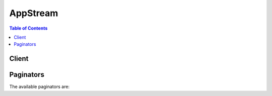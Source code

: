 

*********
AppStream
*********

.. contents:: Table of Contents
   :depth: 2


======
Client
======



.. py:class:: AppStream.Client

  A low-level client representing Amazon AppStream::

    
    client = session.create_client('appstream')

  
  These are the available methods:
  
  *   :py:meth:`~AppStream.Client.associate_fleet`

  
  *   :py:meth:`~AppStream.Client.can_paginate`

  
  *   :py:meth:`~AppStream.Client.create_directory_config`

  
  *   :py:meth:`~AppStream.Client.create_fleet`

  
  *   :py:meth:`~AppStream.Client.create_image_builder`

  
  *   :py:meth:`~AppStream.Client.create_image_builder_streaming_url`

  
  *   :py:meth:`~AppStream.Client.create_stack`

  
  *   :py:meth:`~AppStream.Client.create_streaming_url`

  
  *   :py:meth:`~AppStream.Client.delete_directory_config`

  
  *   :py:meth:`~AppStream.Client.delete_fleet`

  
  *   :py:meth:`~AppStream.Client.delete_image`

  
  *   :py:meth:`~AppStream.Client.delete_image_builder`

  
  *   :py:meth:`~AppStream.Client.delete_stack`

  
  *   :py:meth:`~AppStream.Client.describe_directory_configs`

  
  *   :py:meth:`~AppStream.Client.describe_fleets`

  
  *   :py:meth:`~AppStream.Client.describe_image_builders`

  
  *   :py:meth:`~AppStream.Client.describe_images`

  
  *   :py:meth:`~AppStream.Client.describe_sessions`

  
  *   :py:meth:`~AppStream.Client.describe_stacks`

  
  *   :py:meth:`~AppStream.Client.disassociate_fleet`

  
  *   :py:meth:`~AppStream.Client.expire_session`

  
  *   :py:meth:`~AppStream.Client.generate_presigned_url`

  
  *   :py:meth:`~AppStream.Client.get_paginator`

  
  *   :py:meth:`~AppStream.Client.get_waiter`

  
  *   :py:meth:`~AppStream.Client.list_associated_fleets`

  
  *   :py:meth:`~AppStream.Client.list_associated_stacks`

  
  *   :py:meth:`~AppStream.Client.start_fleet`

  
  *   :py:meth:`~AppStream.Client.start_image_builder`

  
  *   :py:meth:`~AppStream.Client.stop_fleet`

  
  *   :py:meth:`~AppStream.Client.stop_image_builder`

  
  *   :py:meth:`~AppStream.Client.update_directory_config`

  
  *   :py:meth:`~AppStream.Client.update_fleet`

  
  *   :py:meth:`~AppStream.Client.update_stack`

  

  .. py:method:: associate_fleet(**kwargs)

    

    Associates the specified fleet with the specified stack.

    

    See also: `AWS API Documentation <https://docs.aws.amazon.com/goto/WebAPI/appstream-2016-12-01/AssociateFleet>`_    


    **Request Syntax** 
    ::

      response = client.associate_fleet(
          FleetName='string',
          StackName='string'
      )
    :type FleetName: string
    :param FleetName: **[REQUIRED]** 

      The name of the fleet.

      

    
    :type StackName: string
    :param StackName: **[REQUIRED]** 

      The name of the stack.

      

    
    
    :rtype: dict
    :returns: 
      
      **Response Syntax** 

      
      ::

        {}
        
      **Response Structure** 

      

      - *(dict) --* 
    

  .. py:method:: can_paginate(operation_name)

        
    Check if an operation can be paginated.
    
    :type operation_name: string
    :param operation_name: The operation name.  This is the same name
        as the method name on the client.  For example, if the
        method name is ``create_foo``, and you'd normally invoke the
        operation as ``client.create_foo(**kwargs)``, if the
        ``create_foo`` operation can be paginated, you can use the
        call ``client.get_paginator("create_foo")``.
    
    :return: ``True`` if the operation can be paginated,
        ``False`` otherwise.


  .. py:method:: create_directory_config(**kwargs)

    

    Creates a directory configuration.

    

    See also: `AWS API Documentation <https://docs.aws.amazon.com/goto/WebAPI/appstream-2016-12-01/CreateDirectoryConfig>`_    


    **Request Syntax** 
    ::

      response = client.create_directory_config(
          DirectoryName='string',
          OrganizationalUnitDistinguishedNames=[
              'string',
          ],
          ServiceAccountCredentials={
              'AccountName': 'string',
              'AccountPassword': 'string'
          }
      )
    :type DirectoryName: string
    :param DirectoryName: **[REQUIRED]** 

      The fully qualified name of the directory (for example, corp.example.com).

      

    
    :type OrganizationalUnitDistinguishedNames: list
    :param OrganizationalUnitDistinguishedNames: **[REQUIRED]** 

      The distinguished names of the organizational units for computer accounts.

      

    
      - *(string) --* 

      
  
    :type ServiceAccountCredentials: dict
    :param ServiceAccountCredentials: **[REQUIRED]** 

      The credentials for the service account used by the streaming instance to connect to the directory.

      

    
      - **AccountName** *(string) --* **[REQUIRED]** 

        The user name of the account. This account must have the following privileges: create computer objects, join computers to the domain, and change/reset the password on descendant computer objects for the organizational units specified.

        

      
      - **AccountPassword** *(string) --* **[REQUIRED]** 

        The password for the account.

        

      
    
    
    :rtype: dict
    :returns: 
      
      **Response Syntax** 

      
      ::

        {
            'DirectoryConfig': {
                'DirectoryName': 'string',
                'OrganizationalUnitDistinguishedNames': [
                    'string',
                ],
                'ServiceAccountCredentials': {
                    'AccountName': 'string',
                    'AccountPassword': 'string'
                },
                'CreatedTime': datetime(2015, 1, 1)
            }
        }
      **Response Structure** 

      

      - *(dict) --* 
        

        - **DirectoryConfig** *(dict) --* 

          Information about the directory configuration.

          
          

          - **DirectoryName** *(string) --* 

            The fully qualified name of the directory (for example, corp.example.com).

            
          

          - **OrganizationalUnitDistinguishedNames** *(list) --* 

            The distinguished names of the organizational units for computer accounts.

            
            

            - *(string) --* 
        
          

          - **ServiceAccountCredentials** *(dict) --* 

            The credentials for the service account used by the streaming instance to connect to the directory.

            
            

            - **AccountName** *(string) --* 

              The user name of the account. This account must have the following privileges: create computer objects, join computers to the domain, and change/reset the password on descendant computer objects for the organizational units specified.

              
            

            - **AccountPassword** *(string) --* 

              The password for the account.

              
        
          

          - **CreatedTime** *(datetime) --* 

            The time the directory configuration was created.

            
      
    

  .. py:method:: create_fleet(**kwargs)

    

    Creates a fleet.

    

    See also: `AWS API Documentation <https://docs.aws.amazon.com/goto/WebAPI/appstream-2016-12-01/CreateFleet>`_    


    **Request Syntax** 
    ::

      response = client.create_fleet(
          Name='string',
          ImageName='string',
          InstanceType='string',
          FleetType='ALWAYS_ON'|'ON_DEMAND',
          ComputeCapacity={
              'DesiredInstances': 123
          },
          VpcConfig={
              'SubnetIds': [
                  'string',
              ],
              'SecurityGroupIds': [
                  'string',
              ]
          },
          MaxUserDurationInSeconds=123,
          DisconnectTimeoutInSeconds=123,
          Description='string',
          DisplayName='string',
          EnableDefaultInternetAccess=True|False,
          DomainJoinInfo={
              'DirectoryName': 'string',
              'OrganizationalUnitDistinguishedName': 'string'
          }
      )
    :type Name: string
    :param Name: **[REQUIRED]** 

      A unique name for the fleet.

      

    
    :type ImageName: string
    :param ImageName: **[REQUIRED]** 

      The name of the image used by the fleet.

      

    
    :type InstanceType: string
    :param InstanceType: **[REQUIRED]** 

      The instance type to use when launching fleet instances. The following instance types are available:

       

       
      * stream.standard.medium 
       
      * stream.standard.large 
       
      * stream.compute.large 
       
      * stream.compute.xlarge 
       
      * stream.compute.2xlarge 
       
      * stream.compute.4xlarge 
       
      * stream.compute.8xlarge 
       
      * stream.memory.large 
       
      * stream.memory.xlarge 
       
      * stream.memory.2xlarge 
       
      * stream.memory.4xlarge 
       
      * stream.memory.8xlarge 
       
      * stream.graphics-design.large 
       
      * stream.graphics-design.xlarge 
       
      * stream.graphics-design.2xlarge 
       
      * stream.graphics-design.4xlarge 
       
      * stream.graphics-desktop.2xlarge 
       
      * stream.graphics-pro.4xlarge 
       
      * stream.graphics-pro.8xlarge 
       
      * stream.graphics-pro.16xlarge 
       

      

    
    :type FleetType: string
    :param FleetType: 

    
    :type ComputeCapacity: dict
    :param ComputeCapacity: **[REQUIRED]** 

      The desired capacity for the fleet.

      

    
      - **DesiredInstances** *(integer) --* **[REQUIRED]** 

        The desired number of streaming instances.

        

      
    
    :type VpcConfig: dict
    :param VpcConfig: 

      The VPC configuration for the fleet.

      

    
      - **SubnetIds** *(list) --* 

        The subnets to which a network interface is established from the fleet instance.

        

      
        - *(string) --* 

        
    
      - **SecurityGroupIds** *(list) --* 

        The security groups for the fleet.

        

      
        - *(string) --* 

        
    
    
    :type MaxUserDurationInSeconds: integer
    :param MaxUserDurationInSeconds: 

      The maximum time that a streaming session can run, in seconds. Specify a value between 600 and 57600.

      

    
    :type DisconnectTimeoutInSeconds: integer
    :param DisconnectTimeoutInSeconds: 

      The time after disconnection when a session is considered to have ended, in seconds. If a user who was disconnected reconnects within this time interval, the user is connected to their previous session. Specify a value between 60 and 57600.

      

    
    :type Description: string
    :param Description: 

      The description displayed to end users.

      

    
    :type DisplayName: string
    :param DisplayName: 

      The fleet name displayed to end users.

      

    
    :type EnableDefaultInternetAccess: boolean
    :param EnableDefaultInternetAccess: 

      Enables or disables default internet access for the fleet.

      

    
    :type DomainJoinInfo: dict
    :param DomainJoinInfo: 

      The information needed for streaming instances to join a domain.

      

    
      - **DirectoryName** *(string) --* 

        The fully qualified name of the directory (for example, corp.example.com).

        

      
      - **OrganizationalUnitDistinguishedName** *(string) --* 

        The distinguished name of the organizational unit for computer accounts.

        

      
    
    
    :rtype: dict
    :returns: 
      
      **Response Syntax** 

      
      ::

        {
            'Fleet': {
                'Arn': 'string',
                'Name': 'string',
                'DisplayName': 'string',
                'Description': 'string',
                'ImageName': 'string',
                'InstanceType': 'string',
                'FleetType': 'ALWAYS_ON'|'ON_DEMAND',
                'ComputeCapacityStatus': {
                    'Desired': 123,
                    'Running': 123,
                    'InUse': 123,
                    'Available': 123
                },
                'MaxUserDurationInSeconds': 123,
                'DisconnectTimeoutInSeconds': 123,
                'State': 'STARTING'|'RUNNING'|'STOPPING'|'STOPPED',
                'VpcConfig': {
                    'SubnetIds': [
                        'string',
                    ],
                    'SecurityGroupIds': [
                        'string',
                    ]
                },
                'CreatedTime': datetime(2015, 1, 1),
                'FleetErrors': [
                    {
                        'ErrorCode': 'IAM_SERVICE_ROLE_MISSING_ENI_DESCRIBE_ACTION'|'IAM_SERVICE_ROLE_MISSING_ENI_CREATE_ACTION'|'IAM_SERVICE_ROLE_MISSING_ENI_DELETE_ACTION'|'NETWORK_INTERFACE_LIMIT_EXCEEDED'|'INTERNAL_SERVICE_ERROR'|'IAM_SERVICE_ROLE_IS_MISSING'|'SUBNET_HAS_INSUFFICIENT_IP_ADDRESSES'|'IAM_SERVICE_ROLE_MISSING_DESCRIBE_SUBNET_ACTION'|'SUBNET_NOT_FOUND'|'IMAGE_NOT_FOUND'|'INVALID_SUBNET_CONFIGURATION'|'SECURITY_GROUPS_NOT_FOUND'|'IGW_NOT_ATTACHED'|'IAM_SERVICE_ROLE_MISSING_DESCRIBE_SECURITY_GROUPS_ACTION'|'DOMAIN_JOIN_ERROR_FILE_NOT_FOUND'|'DOMAIN_JOIN_ERROR_ACCESS_DENIED'|'DOMAIN_JOIN_ERROR_LOGON_FAILURE'|'DOMAIN_JOIN_ERROR_INVALID_PARAMETER'|'DOMAIN_JOIN_ERROR_MORE_DATA'|'DOMAIN_JOIN_ERROR_NO_SUCH_DOMAIN'|'DOMAIN_JOIN_ERROR_NOT_SUPPORTED'|'DOMAIN_JOIN_NERR_INVALID_WORKGROUP_NAME'|'DOMAIN_JOIN_NERR_WORKSTATION_NOT_STARTED'|'DOMAIN_JOIN_ERROR_DS_MACHINE_ACCOUNT_QUOTA_EXCEEDED'|'DOMAIN_JOIN_NERR_PASSWORD_EXPIRED'|'DOMAIN_JOIN_INTERNAL_SERVICE_ERROR',
                        'ErrorMessage': 'string'
                    },
                ],
                'EnableDefaultInternetAccess': True|False,
                'DomainJoinInfo': {
                    'DirectoryName': 'string',
                    'OrganizationalUnitDistinguishedName': 'string'
                }
            }
        }
      **Response Structure** 

      

      - *(dict) --* 
        

        - **Fleet** *(dict) --* 

          Information about the fleet.

          
          

          - **Arn** *(string) --* 

            The ARN for the fleet.

            
          

          - **Name** *(string) --* 

            The name of the fleet.

            
          

          - **DisplayName** *(string) --* 

            The fleet name displayed to end users.

            
          

          - **Description** *(string) --* 

            The description displayed to end users.

            
          

          - **ImageName** *(string) --* 

            The image used by the fleet.

            
          

          - **InstanceType** *(string) --* 

            The instance type to use when launching fleet instances.

            
          

          - **FleetType** *(string) --* 
          

          - **ComputeCapacityStatus** *(dict) --* 

            The capacity status for the fleet.

            
            

            - **Desired** *(integer) --* 

              The desired number of streaming instances.

              
            

            - **Running** *(integer) --* 

              The total number of simultaneous streaming instances that are running.

              
            

            - **InUse** *(integer) --* 

              The number of instances in use for streaming.

              
            

            - **Available** *(integer) --* 

              The number of currently available instances that can be used to stream sessions.

              
        
          

          - **MaxUserDurationInSeconds** *(integer) --* 

            The maximum time that a streaming session can run, in seconds. Specify a value between 600 and 57600.

            
          

          - **DisconnectTimeoutInSeconds** *(integer) --* 

            The time after disconnection when a session is considered to have ended, in seconds. If a user who was disconnected reconnects within this time interval, the user is connected to their previous session. Specify a value between 60 and 57600.

            
          

          - **State** *(string) --* 

            The current state for the fleet.

            
          

          - **VpcConfig** *(dict) --* 

            The VPC configuration for the fleet.

            
            

            - **SubnetIds** *(list) --* 

              The subnets to which a network interface is established from the fleet instance.

              
              

              - *(string) --* 
          
            

            - **SecurityGroupIds** *(list) --* 

              The security groups for the fleet.

              
              

              - *(string) --* 
          
        
          

          - **CreatedTime** *(datetime) --* 

            The time the fleet was created.

            
          

          - **FleetErrors** *(list) --* 

            The fleet errors.

            
            

            - *(dict) --* 

              Describes a fleet error.

              
              

              - **ErrorCode** *(string) --* 

                The error code.

                
              

              - **ErrorMessage** *(string) --* 

                The error message.

                
          
        
          

          - **EnableDefaultInternetAccess** *(boolean) --* 

            Indicates whether default internet access is enabled for the fleet.

            
          

          - **DomainJoinInfo** *(dict) --* 

            The information needed for streaming instances to join a domain.

            
            

            - **DirectoryName** *(string) --* 

              The fully qualified name of the directory (for example, corp.example.com).

              
            

            - **OrganizationalUnitDistinguishedName** *(string) --* 

              The distinguished name of the organizational unit for computer accounts.

              
        
      
    

  .. py:method:: create_image_builder(**kwargs)

    

    See also: `AWS API Documentation <https://docs.aws.amazon.com/goto/WebAPI/appstream-2016-12-01/CreateImageBuilder>`_    


    **Request Syntax** 
    ::

      response = client.create_image_builder(
          Name='string',
          ImageName='string',
          InstanceType='string',
          Description='string',
          DisplayName='string',
          VpcConfig={
              'SubnetIds': [
                  'string',
              ],
              'SecurityGroupIds': [
                  'string',
              ]
          },
          EnableDefaultInternetAccess=True|False,
          DomainJoinInfo={
              'DirectoryName': 'string',
              'OrganizationalUnitDistinguishedName': 'string'
          }
      )
    :type Name: string
    :param Name: **[REQUIRED]** 

    
    :type ImageName: string
    :param ImageName: **[REQUIRED]** 

    
    :type InstanceType: string
    :param InstanceType: **[REQUIRED]** 

    
    :type Description: string
    :param Description: 

    
    :type DisplayName: string
    :param DisplayName: 

    
    :type VpcConfig: dict
    :param VpcConfig: 

      Describes VPC configuration information.

      

    
      - **SubnetIds** *(list) --* 

        The subnets to which a network interface is established from the fleet instance.

        

      
        - *(string) --* 

        
    
      - **SecurityGroupIds** *(list) --* 

        The security groups for the fleet.

        

      
        - *(string) --* 

        
    
    
    :type EnableDefaultInternetAccess: boolean
    :param EnableDefaultInternetAccess: 

    
    :type DomainJoinInfo: dict
    :param DomainJoinInfo: 

      Contains the information needed for streaming instances to join a domain.

      

    
      - **DirectoryName** *(string) --* 

        The fully qualified name of the directory (for example, corp.example.com).

        

      
      - **OrganizationalUnitDistinguishedName** *(string) --* 

        The distinguished name of the organizational unit for computer accounts.

        

      
    
    
    :rtype: dict
    :returns: 
      
      **Response Syntax** 

      
      ::

        {
            'ImageBuilder': {
                'Name': 'string',
                'Arn': 'string',
                'ImageArn': 'string',
                'Description': 'string',
                'DisplayName': 'string',
                'VpcConfig': {
                    'SubnetIds': [
                        'string',
                    ],
                    'SecurityGroupIds': [
                        'string',
                    ]
                },
                'InstanceType': 'string',
                'Platform': 'WINDOWS',
                'State': 'PENDING'|'RUNNING'|'STOPPING'|'STOPPED'|'REBOOTING'|'SNAPSHOTTING'|'DELETING'|'FAILED',
                'StateChangeReason': {
                    'Code': 'INTERNAL_ERROR'|'IMAGE_UNAVAILABLE',
                    'Message': 'string'
                },
                'CreatedTime': datetime(2015, 1, 1),
                'EnableDefaultInternetAccess': True|False,
                'DomainJoinInfo': {
                    'DirectoryName': 'string',
                    'OrganizationalUnitDistinguishedName': 'string'
                },
                'ImageBuilderErrors': [
                    {
                        'ErrorCode': 'IAM_SERVICE_ROLE_MISSING_ENI_DESCRIBE_ACTION'|'IAM_SERVICE_ROLE_MISSING_ENI_CREATE_ACTION'|'IAM_SERVICE_ROLE_MISSING_ENI_DELETE_ACTION'|'NETWORK_INTERFACE_LIMIT_EXCEEDED'|'INTERNAL_SERVICE_ERROR'|'IAM_SERVICE_ROLE_IS_MISSING'|'SUBNET_HAS_INSUFFICIENT_IP_ADDRESSES'|'IAM_SERVICE_ROLE_MISSING_DESCRIBE_SUBNET_ACTION'|'SUBNET_NOT_FOUND'|'IMAGE_NOT_FOUND'|'INVALID_SUBNET_CONFIGURATION'|'SECURITY_GROUPS_NOT_FOUND'|'IGW_NOT_ATTACHED'|'IAM_SERVICE_ROLE_MISSING_DESCRIBE_SECURITY_GROUPS_ACTION'|'DOMAIN_JOIN_ERROR_FILE_NOT_FOUND'|'DOMAIN_JOIN_ERROR_ACCESS_DENIED'|'DOMAIN_JOIN_ERROR_LOGON_FAILURE'|'DOMAIN_JOIN_ERROR_INVALID_PARAMETER'|'DOMAIN_JOIN_ERROR_MORE_DATA'|'DOMAIN_JOIN_ERROR_NO_SUCH_DOMAIN'|'DOMAIN_JOIN_ERROR_NOT_SUPPORTED'|'DOMAIN_JOIN_NERR_INVALID_WORKGROUP_NAME'|'DOMAIN_JOIN_NERR_WORKSTATION_NOT_STARTED'|'DOMAIN_JOIN_ERROR_DS_MACHINE_ACCOUNT_QUOTA_EXCEEDED'|'DOMAIN_JOIN_NERR_PASSWORD_EXPIRED'|'DOMAIN_JOIN_INTERNAL_SERVICE_ERROR',
                        'ErrorMessage': 'string',
                        'ErrorTimestamp': datetime(2015, 1, 1)
                    },
                ]
            }
        }
      **Response Structure** 

      

      - *(dict) --* 
        

        - **ImageBuilder** *(dict) --* 
          

          - **Name** *(string) --* 
          

          - **Arn** *(string) --* 
          

          - **ImageArn** *(string) --* 
          

          - **Description** *(string) --* 
          

          - **DisplayName** *(string) --* 
          

          - **VpcConfig** *(dict) --* 

            Describes VPC configuration information.

            
            

            - **SubnetIds** *(list) --* 

              The subnets to which a network interface is established from the fleet instance.

              
              

              - *(string) --* 
          
            

            - **SecurityGroupIds** *(list) --* 

              The security groups for the fleet.

              
              

              - *(string) --* 
          
        
          

          - **InstanceType** *(string) --* 
          

          - **Platform** *(string) --* 
          

          - **State** *(string) --* 
          

          - **StateChangeReason** *(dict) --* 
            

            - **Code** *(string) --* 
            

            - **Message** *(string) --* 
        
          

          - **CreatedTime** *(datetime) --* 
          

          - **EnableDefaultInternetAccess** *(boolean) --* 
          

          - **DomainJoinInfo** *(dict) --* 

            Contains the information needed for streaming instances to join a domain.

            
            

            - **DirectoryName** *(string) --* 

              The fully qualified name of the directory (for example, corp.example.com).

              
            

            - **OrganizationalUnitDistinguishedName** *(string) --* 

              The distinguished name of the organizational unit for computer accounts.

              
        
          

          - **ImageBuilderErrors** *(list) --* 
            

            - *(dict) --* 
              

              - **ErrorCode** *(string) --* 
              

              - **ErrorMessage** *(string) --* 
              

              - **ErrorTimestamp** *(datetime) --* 
          
        
      
    

  .. py:method:: create_image_builder_streaming_url(**kwargs)

    

    See also: `AWS API Documentation <https://docs.aws.amazon.com/goto/WebAPI/appstream-2016-12-01/CreateImageBuilderStreamingURL>`_    


    **Request Syntax** 
    ::

      response = client.create_image_builder_streaming_url(
          Name='string',
          Validity=123
      )
    :type Name: string
    :param Name: **[REQUIRED]** 

    
    :type Validity: integer
    :param Validity: 

    
    
    :rtype: dict
    :returns: 
      
      **Response Syntax** 

      
      ::

        {
            'StreamingURL': 'string',
            'Expires': datetime(2015, 1, 1)
        }
      **Response Structure** 

      

      - *(dict) --* 
        

        - **StreamingURL** *(string) --* 
        

        - **Expires** *(datetime) --* 
    

  .. py:method:: create_stack(**kwargs)

    

    Creates a stack.

    

    See also: `AWS API Documentation <https://docs.aws.amazon.com/goto/WebAPI/appstream-2016-12-01/CreateStack>`_    


    **Request Syntax** 
    ::

      response = client.create_stack(
          Name='string',
          Description='string',
          DisplayName='string',
          StorageConnectors=[
              {
                  'ConnectorType': 'HOMEFOLDERS',
                  'ResourceIdentifier': 'string'
              },
          ]
      )
    :type Name: string
    :param Name: **[REQUIRED]** 

      The name of the stack.

      

    
    :type Description: string
    :param Description: 

      The description displayed to end users.

      

    
    :type DisplayName: string
    :param DisplayName: 

      The stack name displayed to end users.

      

    
    :type StorageConnectors: list
    :param StorageConnectors: 

      The storage connectors to enable.

      

    
      - *(dict) --* 

        Describes a storage connector.

        

      
        - **ConnectorType** *(string) --* **[REQUIRED]** 

          The type of storage connector.

          

        
        - **ResourceIdentifier** *(string) --* 

          The ARN of the storage connector.

          

        
      
  
    
    :rtype: dict
    :returns: 
      
      **Response Syntax** 

      
      ::

        {
            'Stack': {
                'Arn': 'string',
                'Name': 'string',
                'Description': 'string',
                'DisplayName': 'string',
                'CreatedTime': datetime(2015, 1, 1),
                'StorageConnectors': [
                    {
                        'ConnectorType': 'HOMEFOLDERS',
                        'ResourceIdentifier': 'string'
                    },
                ],
                'StackErrors': [
                    {
                        'ErrorCode': 'STORAGE_CONNECTOR_ERROR'|'INTERNAL_SERVICE_ERROR',
                        'ErrorMessage': 'string'
                    },
                ]
            }
        }
      **Response Structure** 

      

      - *(dict) --* 
        

        - **Stack** *(dict) --* 

          Information about the stack.

          
          

          - **Arn** *(string) --* 

            The ARN of the stack.

            
          

          - **Name** *(string) --* 

            The name of the stack.

            
          

          - **Description** *(string) --* 

            The description displayed to end users.

            
          

          - **DisplayName** *(string) --* 

            The stack name displayed to end users.

            
          

          - **CreatedTime** *(datetime) --* 

            The time the stack was created.

            
          

          - **StorageConnectors** *(list) --* 

            The storage connectors to enable.

            
            

            - *(dict) --* 

              Describes a storage connector.

              
              

              - **ConnectorType** *(string) --* 

                The type of storage connector.

                
              

              - **ResourceIdentifier** *(string) --* 

                The ARN of the storage connector.

                
          
        
          

          - **StackErrors** *(list) --* 

            The errors for the stack.

            
            

            - *(dict) --* 

              Describes a stack error.

              
              

              - **ErrorCode** *(string) --* 

                The error code.

                
              

              - **ErrorMessage** *(string) --* 

                The error message.

                
          
        
      
    

  .. py:method:: create_streaming_url(**kwargs)

    

    Creates a URL to start a streaming session for the specified user.

     

    By default, the URL is valid only for one minute from the time that it is generated.

    

    See also: `AWS API Documentation <https://docs.aws.amazon.com/goto/WebAPI/appstream-2016-12-01/CreateStreamingURL>`_    


    **Request Syntax** 
    ::

      response = client.create_streaming_url(
          StackName='string',
          FleetName='string',
          UserId='string',
          ApplicationId='string',
          Validity=123,
          SessionContext='string'
      )
    :type StackName: string
    :param StackName: **[REQUIRED]** 

      The name of the stack.

      

    
    :type FleetName: string
    :param FleetName: **[REQUIRED]** 

      The name of the fleet.

      

    
    :type UserId: string
    :param UserId: **[REQUIRED]** 

      The ID of the user.

      

    
    :type ApplicationId: string
    :param ApplicationId: 

      The ID of the application that must be launched after the session starts.

      

    
    :type Validity: integer
    :param Validity: 

      The time that the streaming URL will be valid, in seconds. Specify a value between 1 and 604800 seconds.

      

    
    :type SessionContext: string
    :param SessionContext: 

      The session context of the streaming URL.

      

    
    
    :rtype: dict
    :returns: 
      
      **Response Syntax** 

      
      ::

        {
            'StreamingURL': 'string',
            'Expires': datetime(2015, 1, 1)
        }
      **Response Structure** 

      

      - *(dict) --* 
        

        - **StreamingURL** *(string) --* 

          The URL to start the AppStream 2.0 streaming session.

          
        

        - **Expires** *(datetime) --* 

          The elapsed time, in seconds after the Unix epoch, when this URL expires.

          
    

  .. py:method:: delete_directory_config(**kwargs)

    

    Deletes the specified directory configuration.

    

    See also: `AWS API Documentation <https://docs.aws.amazon.com/goto/WebAPI/appstream-2016-12-01/DeleteDirectoryConfig>`_    


    **Request Syntax** 
    ::

      response = client.delete_directory_config(
          DirectoryName='string'
      )
    :type DirectoryName: string
    :param DirectoryName: **[REQUIRED]** 

      The name of the directory configuration.

      

    
    
    :rtype: dict
    :returns: 
      
      **Response Syntax** 

      
      ::

        {}
        
      **Response Structure** 

      

      - *(dict) --* 
    

  .. py:method:: delete_fleet(**kwargs)

    

    Deletes the specified fleet.

    

    See also: `AWS API Documentation <https://docs.aws.amazon.com/goto/WebAPI/appstream-2016-12-01/DeleteFleet>`_    


    **Request Syntax** 
    ::

      response = client.delete_fleet(
          Name='string'
      )
    :type Name: string
    :param Name: **[REQUIRED]** 

      The name of the fleet.

      

    
    
    :rtype: dict
    :returns: 
      
      **Response Syntax** 

      
      ::

        {}
        
      **Response Structure** 

      

      - *(dict) --* 
    

  .. py:method:: delete_image(**kwargs)

    

    See also: `AWS API Documentation <https://docs.aws.amazon.com/goto/WebAPI/appstream-2016-12-01/DeleteImage>`_    


    **Request Syntax** 
    ::

      response = client.delete_image(
          Name='string'
      )
    :type Name: string
    :param Name: **[REQUIRED]** 

    
    
    :rtype: dict
    :returns: 
      
      **Response Syntax** 

      
      ::

        {
            'Image': {
                'Name': 'string',
                'Arn': 'string',
                'BaseImageArn': 'string',
                'DisplayName': 'string',
                'State': 'PENDING'|'AVAILABLE'|'FAILED'|'DELETING',
                'Visibility': 'PUBLIC'|'PRIVATE',
                'ImageBuilderSupported': True|False,
                'Platform': 'WINDOWS',
                'Description': 'string',
                'StateChangeReason': {
                    'Code': 'INTERNAL_ERROR'|'IMAGE_BUILDER_NOT_AVAILABLE',
                    'Message': 'string'
                },
                'Applications': [
                    {
                        'Name': 'string',
                        'DisplayName': 'string',
                        'IconURL': 'string',
                        'LaunchPath': 'string',
                        'LaunchParameters': 'string',
                        'Enabled': True|False,
                        'Metadata': {
                            'string': 'string'
                        }
                    },
                ],
                'CreatedTime': datetime(2015, 1, 1),
                'PublicBaseImageReleasedDate': datetime(2015, 1, 1)
            }
        }
      **Response Structure** 

      

      - *(dict) --* 
        

        - **Image** *(dict) --* 

          Describes an image.

          
          

          - **Name** *(string) --* 

            The name of the image.

            
          

          - **Arn** *(string) --* 

            The ARN of the image.

            
          

          - **BaseImageArn** *(string) --* 

            The ARN of the image from which this image was created.

            
          

          - **DisplayName** *(string) --* 

            The image name displayed to end users.

            
          

          - **State** *(string) --* 

            The image starts in the ``PENDING`` state. If image creation succeeds, the state is ``AVAILABLE`` . If image creation fails, the state is ``FAILED`` .

            
          

          - **Visibility** *(string) --* 

            Indicates whether the image is public or private.

            
          

          - **ImageBuilderSupported** *(boolean) --* 

            Indicates whether an image builder can be launched from this image.

            
          

          - **Platform** *(string) --* 

            The operating system platform of the image.

            
          

          - **Description** *(string) --* 

            The description displayed to end users.

            
          

          - **StateChangeReason** *(dict) --* 

            The reason why the last state change occurred.

            
            

            - **Code** *(string) --* 

              The state change reason code.

              
            

            - **Message** *(string) --* 

              The state change reason message.

              
        
          

          - **Applications** *(list) --* 

            The applications associated with the image.

            
            

            - *(dict) --* 

              Describes an application in the application catalog.

              
              

              - **Name** *(string) --* 

                The name of the application.

                
              

              - **DisplayName** *(string) --* 

                The application name displayed to end users.

                
              

              - **IconURL** *(string) --* 

                The URL for the application icon. This URL might be time-limited.

                
              

              - **LaunchPath** *(string) --* 

                The path to the application executable in the instance.

                
              

              - **LaunchParameters** *(string) --* 

                The arguments that are passed to the application at launch.

                
              

              - **Enabled** *(boolean) --* 

                If there is a problem, the application can be disabled after image creation.

                
              

              - **Metadata** *(dict) --* 

                Additional attributes that describe the application.

                
                

                - *(string) --* 
                  

                  - *(string) --* 
            
          
          
        
          

          - **CreatedTime** *(datetime) --* 

            The time the image was created.

            
          

          - **PublicBaseImageReleasedDate** *(datetime) --* 

            The release date of the public base image. For private images, this date is the release date of the base image from which the image was created.

            
      
    

  .. py:method:: delete_image_builder(**kwargs)

    

    See also: `AWS API Documentation <https://docs.aws.amazon.com/goto/WebAPI/appstream-2016-12-01/DeleteImageBuilder>`_    


    **Request Syntax** 
    ::

      response = client.delete_image_builder(
          Name='string'
      )
    :type Name: string
    :param Name: **[REQUIRED]** 

    
    
    :rtype: dict
    :returns: 
      
      **Response Syntax** 

      
      ::

        {
            'ImageBuilder': {
                'Name': 'string',
                'Arn': 'string',
                'ImageArn': 'string',
                'Description': 'string',
                'DisplayName': 'string',
                'VpcConfig': {
                    'SubnetIds': [
                        'string',
                    ],
                    'SecurityGroupIds': [
                        'string',
                    ]
                },
                'InstanceType': 'string',
                'Platform': 'WINDOWS',
                'State': 'PENDING'|'RUNNING'|'STOPPING'|'STOPPED'|'REBOOTING'|'SNAPSHOTTING'|'DELETING'|'FAILED',
                'StateChangeReason': {
                    'Code': 'INTERNAL_ERROR'|'IMAGE_UNAVAILABLE',
                    'Message': 'string'
                },
                'CreatedTime': datetime(2015, 1, 1),
                'EnableDefaultInternetAccess': True|False,
                'DomainJoinInfo': {
                    'DirectoryName': 'string',
                    'OrganizationalUnitDistinguishedName': 'string'
                },
                'ImageBuilderErrors': [
                    {
                        'ErrorCode': 'IAM_SERVICE_ROLE_MISSING_ENI_DESCRIBE_ACTION'|'IAM_SERVICE_ROLE_MISSING_ENI_CREATE_ACTION'|'IAM_SERVICE_ROLE_MISSING_ENI_DELETE_ACTION'|'NETWORK_INTERFACE_LIMIT_EXCEEDED'|'INTERNAL_SERVICE_ERROR'|'IAM_SERVICE_ROLE_IS_MISSING'|'SUBNET_HAS_INSUFFICIENT_IP_ADDRESSES'|'IAM_SERVICE_ROLE_MISSING_DESCRIBE_SUBNET_ACTION'|'SUBNET_NOT_FOUND'|'IMAGE_NOT_FOUND'|'INVALID_SUBNET_CONFIGURATION'|'SECURITY_GROUPS_NOT_FOUND'|'IGW_NOT_ATTACHED'|'IAM_SERVICE_ROLE_MISSING_DESCRIBE_SECURITY_GROUPS_ACTION'|'DOMAIN_JOIN_ERROR_FILE_NOT_FOUND'|'DOMAIN_JOIN_ERROR_ACCESS_DENIED'|'DOMAIN_JOIN_ERROR_LOGON_FAILURE'|'DOMAIN_JOIN_ERROR_INVALID_PARAMETER'|'DOMAIN_JOIN_ERROR_MORE_DATA'|'DOMAIN_JOIN_ERROR_NO_SUCH_DOMAIN'|'DOMAIN_JOIN_ERROR_NOT_SUPPORTED'|'DOMAIN_JOIN_NERR_INVALID_WORKGROUP_NAME'|'DOMAIN_JOIN_NERR_WORKSTATION_NOT_STARTED'|'DOMAIN_JOIN_ERROR_DS_MACHINE_ACCOUNT_QUOTA_EXCEEDED'|'DOMAIN_JOIN_NERR_PASSWORD_EXPIRED'|'DOMAIN_JOIN_INTERNAL_SERVICE_ERROR',
                        'ErrorMessage': 'string',
                        'ErrorTimestamp': datetime(2015, 1, 1)
                    },
                ]
            }
        }
      **Response Structure** 

      

      - *(dict) --* 
        

        - **ImageBuilder** *(dict) --* 
          

          - **Name** *(string) --* 
          

          - **Arn** *(string) --* 
          

          - **ImageArn** *(string) --* 
          

          - **Description** *(string) --* 
          

          - **DisplayName** *(string) --* 
          

          - **VpcConfig** *(dict) --* 

            Describes VPC configuration information.

            
            

            - **SubnetIds** *(list) --* 

              The subnets to which a network interface is established from the fleet instance.

              
              

              - *(string) --* 
          
            

            - **SecurityGroupIds** *(list) --* 

              The security groups for the fleet.

              
              

              - *(string) --* 
          
        
          

          - **InstanceType** *(string) --* 
          

          - **Platform** *(string) --* 
          

          - **State** *(string) --* 
          

          - **StateChangeReason** *(dict) --* 
            

            - **Code** *(string) --* 
            

            - **Message** *(string) --* 
        
          

          - **CreatedTime** *(datetime) --* 
          

          - **EnableDefaultInternetAccess** *(boolean) --* 
          

          - **DomainJoinInfo** *(dict) --* 

            Contains the information needed for streaming instances to join a domain.

            
            

            - **DirectoryName** *(string) --* 

              The fully qualified name of the directory (for example, corp.example.com).

              
            

            - **OrganizationalUnitDistinguishedName** *(string) --* 

              The distinguished name of the organizational unit for computer accounts.

              
        
          

          - **ImageBuilderErrors** *(list) --* 
            

            - *(dict) --* 
              

              - **ErrorCode** *(string) --* 
              

              - **ErrorMessage** *(string) --* 
              

              - **ErrorTimestamp** *(datetime) --* 
          
        
      
    

  .. py:method:: delete_stack(**kwargs)

    

    Deletes the specified stack. After this operation completes, the environment can no longer be activated and any reservations made for the stack are released.

    

    See also: `AWS API Documentation <https://docs.aws.amazon.com/goto/WebAPI/appstream-2016-12-01/DeleteStack>`_    


    **Request Syntax** 
    ::

      response = client.delete_stack(
          Name='string'
      )
    :type Name: string
    :param Name: **[REQUIRED]** 

      The name of the stack.

      

    
    
    :rtype: dict
    :returns: 
      
      **Response Syntax** 

      
      ::

        {}
        
      **Response Structure** 

      

      - *(dict) --* 
    

  .. py:method:: describe_directory_configs(**kwargs)

    

    Describes the specified directory configurations.

    

    See also: `AWS API Documentation <https://docs.aws.amazon.com/goto/WebAPI/appstream-2016-12-01/DescribeDirectoryConfigs>`_    


    **Request Syntax** 
    ::

      response = client.describe_directory_configs(
          DirectoryNames=[
              'string',
          ],
          MaxResults=123,
          NextToken='string'
      )
    :type DirectoryNames: list
    :param DirectoryNames: 

      The directory names.

      

    
      - *(string) --* 

      
  
    :type MaxResults: integer
    :param MaxResults: 

      The maximum size of each page of results.

      

    
    :type NextToken: string
    :param NextToken: 

      The pagination token to use to retrieve the next page of results for this operation. If this value is null, it retrieves the first page.

      

    
    
    :rtype: dict
    :returns: 
      
      **Response Syntax** 

      
      ::

        {
            'DirectoryConfigs': [
                {
                    'DirectoryName': 'string',
                    'OrganizationalUnitDistinguishedNames': [
                        'string',
                    ],
                    'ServiceAccountCredentials': {
                        'AccountName': 'string',
                        'AccountPassword': 'string'
                    },
                    'CreatedTime': datetime(2015, 1, 1)
                },
            ],
            'NextToken': 'string'
        }
      **Response Structure** 

      

      - *(dict) --* 
        

        - **DirectoryConfigs** *(list) --* 

          Information about the directory configurations.

          
          

          - *(dict) --* 

            Configuration information for the directory used to join domains.

            
            

            - **DirectoryName** *(string) --* 

              The fully qualified name of the directory (for example, corp.example.com).

              
            

            - **OrganizationalUnitDistinguishedNames** *(list) --* 

              The distinguished names of the organizational units for computer accounts.

              
              

              - *(string) --* 
          
            

            - **ServiceAccountCredentials** *(dict) --* 

              The credentials for the service account used by the streaming instance to connect to the directory.

              
              

              - **AccountName** *(string) --* 

                The user name of the account. This account must have the following privileges: create computer objects, join computers to the domain, and change/reset the password on descendant computer objects for the organizational units specified.

                
              

              - **AccountPassword** *(string) --* 

                The password for the account.

                
          
            

            - **CreatedTime** *(datetime) --* 

              The time the directory configuration was created.

              
        
      
        

        - **NextToken** *(string) --* 

          The pagination token to use to retrieve the next page of results for this operation. If there are no more pages, this value is null.

          
    

  .. py:method:: describe_fleets(**kwargs)

    

    Describes the specified fleets or all fleets in the account.

    

    See also: `AWS API Documentation <https://docs.aws.amazon.com/goto/WebAPI/appstream-2016-12-01/DescribeFleets>`_    


    **Request Syntax** 
    ::

      response = client.describe_fleets(
          Names=[
              'string',
          ],
          NextToken='string'
      )
    :type Names: list
    :param Names: 

      The names of the fleets to describe.

      

    
      - *(string) --* 

      
  
    :type NextToken: string
    :param NextToken: 

      The pagination token to use to retrieve the next page of results for this operation. If this value is null, it retrieves the first page.

      

    
    
    :rtype: dict
    :returns: 
      
      **Response Syntax** 

      
      ::

        {
            'Fleets': [
                {
                    'Arn': 'string',
                    'Name': 'string',
                    'DisplayName': 'string',
                    'Description': 'string',
                    'ImageName': 'string',
                    'InstanceType': 'string',
                    'FleetType': 'ALWAYS_ON'|'ON_DEMAND',
                    'ComputeCapacityStatus': {
                        'Desired': 123,
                        'Running': 123,
                        'InUse': 123,
                        'Available': 123
                    },
                    'MaxUserDurationInSeconds': 123,
                    'DisconnectTimeoutInSeconds': 123,
                    'State': 'STARTING'|'RUNNING'|'STOPPING'|'STOPPED',
                    'VpcConfig': {
                        'SubnetIds': [
                            'string',
                        ],
                        'SecurityGroupIds': [
                            'string',
                        ]
                    },
                    'CreatedTime': datetime(2015, 1, 1),
                    'FleetErrors': [
                        {
                            'ErrorCode': 'IAM_SERVICE_ROLE_MISSING_ENI_DESCRIBE_ACTION'|'IAM_SERVICE_ROLE_MISSING_ENI_CREATE_ACTION'|'IAM_SERVICE_ROLE_MISSING_ENI_DELETE_ACTION'|'NETWORK_INTERFACE_LIMIT_EXCEEDED'|'INTERNAL_SERVICE_ERROR'|'IAM_SERVICE_ROLE_IS_MISSING'|'SUBNET_HAS_INSUFFICIENT_IP_ADDRESSES'|'IAM_SERVICE_ROLE_MISSING_DESCRIBE_SUBNET_ACTION'|'SUBNET_NOT_FOUND'|'IMAGE_NOT_FOUND'|'INVALID_SUBNET_CONFIGURATION'|'SECURITY_GROUPS_NOT_FOUND'|'IGW_NOT_ATTACHED'|'IAM_SERVICE_ROLE_MISSING_DESCRIBE_SECURITY_GROUPS_ACTION'|'DOMAIN_JOIN_ERROR_FILE_NOT_FOUND'|'DOMAIN_JOIN_ERROR_ACCESS_DENIED'|'DOMAIN_JOIN_ERROR_LOGON_FAILURE'|'DOMAIN_JOIN_ERROR_INVALID_PARAMETER'|'DOMAIN_JOIN_ERROR_MORE_DATA'|'DOMAIN_JOIN_ERROR_NO_SUCH_DOMAIN'|'DOMAIN_JOIN_ERROR_NOT_SUPPORTED'|'DOMAIN_JOIN_NERR_INVALID_WORKGROUP_NAME'|'DOMAIN_JOIN_NERR_WORKSTATION_NOT_STARTED'|'DOMAIN_JOIN_ERROR_DS_MACHINE_ACCOUNT_QUOTA_EXCEEDED'|'DOMAIN_JOIN_NERR_PASSWORD_EXPIRED'|'DOMAIN_JOIN_INTERNAL_SERVICE_ERROR',
                            'ErrorMessage': 'string'
                        },
                    ],
                    'EnableDefaultInternetAccess': True|False,
                    'DomainJoinInfo': {
                        'DirectoryName': 'string',
                        'OrganizationalUnitDistinguishedName': 'string'
                    }
                },
            ],
            'NextToken': 'string'
        }
      **Response Structure** 

      

      - *(dict) --* 
        

        - **Fleets** *(list) --* 

          Information about the fleets.

          
          

          - *(dict) --* 

            Contains the parameters for a fleet.

            
            

            - **Arn** *(string) --* 

              The ARN for the fleet.

              
            

            - **Name** *(string) --* 

              The name of the fleet.

              
            

            - **DisplayName** *(string) --* 

              The fleet name displayed to end users.

              
            

            - **Description** *(string) --* 

              The description displayed to end users.

              
            

            - **ImageName** *(string) --* 

              The image used by the fleet.

              
            

            - **InstanceType** *(string) --* 

              The instance type to use when launching fleet instances.

              
            

            - **FleetType** *(string) --* 
            

            - **ComputeCapacityStatus** *(dict) --* 

              The capacity status for the fleet.

              
              

              - **Desired** *(integer) --* 

                The desired number of streaming instances.

                
              

              - **Running** *(integer) --* 

                The total number of simultaneous streaming instances that are running.

                
              

              - **InUse** *(integer) --* 

                The number of instances in use for streaming.

                
              

              - **Available** *(integer) --* 

                The number of currently available instances that can be used to stream sessions.

                
          
            

            - **MaxUserDurationInSeconds** *(integer) --* 

              The maximum time that a streaming session can run, in seconds. Specify a value between 600 and 57600.

              
            

            - **DisconnectTimeoutInSeconds** *(integer) --* 

              The time after disconnection when a session is considered to have ended, in seconds. If a user who was disconnected reconnects within this time interval, the user is connected to their previous session. Specify a value between 60 and 57600.

              
            

            - **State** *(string) --* 

              The current state for the fleet.

              
            

            - **VpcConfig** *(dict) --* 

              The VPC configuration for the fleet.

              
              

              - **SubnetIds** *(list) --* 

                The subnets to which a network interface is established from the fleet instance.

                
                

                - *(string) --* 
            
              

              - **SecurityGroupIds** *(list) --* 

                The security groups for the fleet.

                
                

                - *(string) --* 
            
          
            

            - **CreatedTime** *(datetime) --* 

              The time the fleet was created.

              
            

            - **FleetErrors** *(list) --* 

              The fleet errors.

              
              

              - *(dict) --* 

                Describes a fleet error.

                
                

                - **ErrorCode** *(string) --* 

                  The error code.

                  
                

                - **ErrorMessage** *(string) --* 

                  The error message.

                  
            
          
            

            - **EnableDefaultInternetAccess** *(boolean) --* 

              Indicates whether default internet access is enabled for the fleet.

              
            

            - **DomainJoinInfo** *(dict) --* 

              The information needed for streaming instances to join a domain.

              
              

              - **DirectoryName** *(string) --* 

                The fully qualified name of the directory (for example, corp.example.com).

                
              

              - **OrganizationalUnitDistinguishedName** *(string) --* 

                The distinguished name of the organizational unit for computer accounts.

                
          
        
      
        

        - **NextToken** *(string) --* 

          The pagination token to use to retrieve the next page of results for this operation. If there are no more pages, this value is null.

          
    

  .. py:method:: describe_image_builders(**kwargs)

    

    See also: `AWS API Documentation <https://docs.aws.amazon.com/goto/WebAPI/appstream-2016-12-01/DescribeImageBuilders>`_    


    **Request Syntax** 
    ::

      response = client.describe_image_builders(
          Names=[
              'string',
          ],
          MaxResults=123,
          NextToken='string'
      )
    :type Names: list
    :param Names: 

    
      - *(string) --* 

      
  
    :type MaxResults: integer
    :param MaxResults: 

    
    :type NextToken: string
    :param NextToken: 

    
    
    :rtype: dict
    :returns: 
      
      **Response Syntax** 

      
      ::

        {
            'ImageBuilders': [
                {
                    'Name': 'string',
                    'Arn': 'string',
                    'ImageArn': 'string',
                    'Description': 'string',
                    'DisplayName': 'string',
                    'VpcConfig': {
                        'SubnetIds': [
                            'string',
                        ],
                        'SecurityGroupIds': [
                            'string',
                        ]
                    },
                    'InstanceType': 'string',
                    'Platform': 'WINDOWS',
                    'State': 'PENDING'|'RUNNING'|'STOPPING'|'STOPPED'|'REBOOTING'|'SNAPSHOTTING'|'DELETING'|'FAILED',
                    'StateChangeReason': {
                        'Code': 'INTERNAL_ERROR'|'IMAGE_UNAVAILABLE',
                        'Message': 'string'
                    },
                    'CreatedTime': datetime(2015, 1, 1),
                    'EnableDefaultInternetAccess': True|False,
                    'DomainJoinInfo': {
                        'DirectoryName': 'string',
                        'OrganizationalUnitDistinguishedName': 'string'
                    },
                    'ImageBuilderErrors': [
                        {
                            'ErrorCode': 'IAM_SERVICE_ROLE_MISSING_ENI_DESCRIBE_ACTION'|'IAM_SERVICE_ROLE_MISSING_ENI_CREATE_ACTION'|'IAM_SERVICE_ROLE_MISSING_ENI_DELETE_ACTION'|'NETWORK_INTERFACE_LIMIT_EXCEEDED'|'INTERNAL_SERVICE_ERROR'|'IAM_SERVICE_ROLE_IS_MISSING'|'SUBNET_HAS_INSUFFICIENT_IP_ADDRESSES'|'IAM_SERVICE_ROLE_MISSING_DESCRIBE_SUBNET_ACTION'|'SUBNET_NOT_FOUND'|'IMAGE_NOT_FOUND'|'INVALID_SUBNET_CONFIGURATION'|'SECURITY_GROUPS_NOT_FOUND'|'IGW_NOT_ATTACHED'|'IAM_SERVICE_ROLE_MISSING_DESCRIBE_SECURITY_GROUPS_ACTION'|'DOMAIN_JOIN_ERROR_FILE_NOT_FOUND'|'DOMAIN_JOIN_ERROR_ACCESS_DENIED'|'DOMAIN_JOIN_ERROR_LOGON_FAILURE'|'DOMAIN_JOIN_ERROR_INVALID_PARAMETER'|'DOMAIN_JOIN_ERROR_MORE_DATA'|'DOMAIN_JOIN_ERROR_NO_SUCH_DOMAIN'|'DOMAIN_JOIN_ERROR_NOT_SUPPORTED'|'DOMAIN_JOIN_NERR_INVALID_WORKGROUP_NAME'|'DOMAIN_JOIN_NERR_WORKSTATION_NOT_STARTED'|'DOMAIN_JOIN_ERROR_DS_MACHINE_ACCOUNT_QUOTA_EXCEEDED'|'DOMAIN_JOIN_NERR_PASSWORD_EXPIRED'|'DOMAIN_JOIN_INTERNAL_SERVICE_ERROR',
                            'ErrorMessage': 'string',
                            'ErrorTimestamp': datetime(2015, 1, 1)
                        },
                    ]
                },
            ],
            'NextToken': 'string'
        }
      **Response Structure** 

      

      - *(dict) --* 
        

        - **ImageBuilders** *(list) --* 
          

          - *(dict) --* 
            

            - **Name** *(string) --* 
            

            - **Arn** *(string) --* 
            

            - **ImageArn** *(string) --* 
            

            - **Description** *(string) --* 
            

            - **DisplayName** *(string) --* 
            

            - **VpcConfig** *(dict) --* 

              Describes VPC configuration information.

              
              

              - **SubnetIds** *(list) --* 

                The subnets to which a network interface is established from the fleet instance.

                
                

                - *(string) --* 
            
              

              - **SecurityGroupIds** *(list) --* 

                The security groups for the fleet.

                
                

                - *(string) --* 
            
          
            

            - **InstanceType** *(string) --* 
            

            - **Platform** *(string) --* 
            

            - **State** *(string) --* 
            

            - **StateChangeReason** *(dict) --* 
              

              - **Code** *(string) --* 
              

              - **Message** *(string) --* 
          
            

            - **CreatedTime** *(datetime) --* 
            

            - **EnableDefaultInternetAccess** *(boolean) --* 
            

            - **DomainJoinInfo** *(dict) --* 

              Contains the information needed for streaming instances to join a domain.

              
              

              - **DirectoryName** *(string) --* 

                The fully qualified name of the directory (for example, corp.example.com).

                
              

              - **OrganizationalUnitDistinguishedName** *(string) --* 

                The distinguished name of the organizational unit for computer accounts.

                
          
            

            - **ImageBuilderErrors** *(list) --* 
              

              - *(dict) --* 
                

                - **ErrorCode** *(string) --* 
                

                - **ErrorMessage** *(string) --* 
                

                - **ErrorTimestamp** *(datetime) --* 
            
          
        
      
        

        - **NextToken** *(string) --* 
    

  .. py:method:: describe_images(**kwargs)

    

    Describes the specified images or all images in the account.

    

    See also: `AWS API Documentation <https://docs.aws.amazon.com/goto/WebAPI/appstream-2016-12-01/DescribeImages>`_    


    **Request Syntax** 
    ::

      response = client.describe_images(
          Names=[
              'string',
          ]
      )
    :type Names: list
    :param Names: 

      The names of the images to describe.

      

    
      - *(string) --* 

      
  
    
    :rtype: dict
    :returns: 
      
      **Response Syntax** 

      
      ::

        {
            'Images': [
                {
                    'Name': 'string',
                    'Arn': 'string',
                    'BaseImageArn': 'string',
                    'DisplayName': 'string',
                    'State': 'PENDING'|'AVAILABLE'|'FAILED'|'DELETING',
                    'Visibility': 'PUBLIC'|'PRIVATE',
                    'ImageBuilderSupported': True|False,
                    'Platform': 'WINDOWS',
                    'Description': 'string',
                    'StateChangeReason': {
                        'Code': 'INTERNAL_ERROR'|'IMAGE_BUILDER_NOT_AVAILABLE',
                        'Message': 'string'
                    },
                    'Applications': [
                        {
                            'Name': 'string',
                            'DisplayName': 'string',
                            'IconURL': 'string',
                            'LaunchPath': 'string',
                            'LaunchParameters': 'string',
                            'Enabled': True|False,
                            'Metadata': {
                                'string': 'string'
                            }
                        },
                    ],
                    'CreatedTime': datetime(2015, 1, 1),
                    'PublicBaseImageReleasedDate': datetime(2015, 1, 1)
                },
            ]
        }
      **Response Structure** 

      

      - *(dict) --* 
        

        - **Images** *(list) --* 

          Information about the images.

          
          

          - *(dict) --* 

            Describes an image.

            
            

            - **Name** *(string) --* 

              The name of the image.

              
            

            - **Arn** *(string) --* 

              The ARN of the image.

              
            

            - **BaseImageArn** *(string) --* 

              The ARN of the image from which this image was created.

              
            

            - **DisplayName** *(string) --* 

              The image name displayed to end users.

              
            

            - **State** *(string) --* 

              The image starts in the ``PENDING`` state. If image creation succeeds, the state is ``AVAILABLE`` . If image creation fails, the state is ``FAILED`` .

              
            

            - **Visibility** *(string) --* 

              Indicates whether the image is public or private.

              
            

            - **ImageBuilderSupported** *(boolean) --* 

              Indicates whether an image builder can be launched from this image.

              
            

            - **Platform** *(string) --* 

              The operating system platform of the image.

              
            

            - **Description** *(string) --* 

              The description displayed to end users.

              
            

            - **StateChangeReason** *(dict) --* 

              The reason why the last state change occurred.

              
              

              - **Code** *(string) --* 

                The state change reason code.

                
              

              - **Message** *(string) --* 

                The state change reason message.

                
          
            

            - **Applications** *(list) --* 

              The applications associated with the image.

              
              

              - *(dict) --* 

                Describes an application in the application catalog.

                
                

                - **Name** *(string) --* 

                  The name of the application.

                  
                

                - **DisplayName** *(string) --* 

                  The application name displayed to end users.

                  
                

                - **IconURL** *(string) --* 

                  The URL for the application icon. This URL might be time-limited.

                  
                

                - **LaunchPath** *(string) --* 

                  The path to the application executable in the instance.

                  
                

                - **LaunchParameters** *(string) --* 

                  The arguments that are passed to the application at launch.

                  
                

                - **Enabled** *(boolean) --* 

                  If there is a problem, the application can be disabled after image creation.

                  
                

                - **Metadata** *(dict) --* 

                  Additional attributes that describe the application.

                  
                  

                  - *(string) --* 
                    

                    - *(string) --* 
              
            
            
          
            

            - **CreatedTime** *(datetime) --* 

              The time the image was created.

              
            

            - **PublicBaseImageReleasedDate** *(datetime) --* 

              The release date of the public base image. For private images, this date is the release date of the base image from which the image was created.

              
        
      
    

  .. py:method:: describe_sessions(**kwargs)

    

    Describes the streaming sessions for the specified stack and fleet. If a user ID is provided, only the streaming sessions for only that user are returned. If an authentication type is not provided, the default is to authenticate users using a streaming URL.

    

    See also: `AWS API Documentation <https://docs.aws.amazon.com/goto/WebAPI/appstream-2016-12-01/DescribeSessions>`_    


    **Request Syntax** 
    ::

      response = client.describe_sessions(
          StackName='string',
          FleetName='string',
          UserId='string',
          NextToken='string',
          Limit=123,
          AuthenticationType='API'|'SAML'|'USERPOOL'
      )
    :type StackName: string
    :param StackName: **[REQUIRED]** 

      The name of the stack.

      

    
    :type FleetName: string
    :param FleetName: **[REQUIRED]** 

      The name of the fleet.

      

    
    :type UserId: string
    :param UserId: 

      The user ID.

      

    
    :type NextToken: string
    :param NextToken: 

      The pagination token to use to retrieve the next page of results for this operation. If this value is null, it retrieves the first page.

      

    
    :type Limit: integer
    :param Limit: 

      The size of each page of results. The default value is 20 and the maximum value is 50.

      

    
    :type AuthenticationType: string
    :param AuthenticationType: 

      The authentication method. Specify ``API`` for a user authenticated using a streaming URL or ``SAML`` for a SAML federated user. The default is to authenticate users using a streaming URL.

      

    
    
    :rtype: dict
    :returns: 
      
      **Response Syntax** 

      
      ::

        {
            'Sessions': [
                {
                    'Id': 'string',
                    'UserId': 'string',
                    'StackName': 'string',
                    'FleetName': 'string',
                    'State': 'ACTIVE'|'PENDING'|'EXPIRED',
                    'AuthenticationType': 'API'|'SAML'|'USERPOOL'
                },
            ],
            'NextToken': 'string'
        }
      **Response Structure** 

      

      - *(dict) --* 
        

        - **Sessions** *(list) --* 

          Information about the streaming sessions.

          
          

          - *(dict) --* 

            Describes a streaming session.

            
            

            - **Id** *(string) --* 

              The ID of the streaming session.

              
            

            - **UserId** *(string) --* 

              The identifier of the user for whom the session was created.

              
            

            - **StackName** *(string) --* 

              The name of the stack for the streaming session.

              
            

            - **FleetName** *(string) --* 

              The name of the fleet for the streaming session.

              
            

            - **State** *(string) --* 

              The current state of the streaming session.

              
            

            - **AuthenticationType** *(string) --* 

              The authentication method. The user is authenticated using a streaming URL (``API`` ) or SAML federation (``SAML`` ).

              
        
      
        

        - **NextToken** *(string) --* 

          The pagination token to use to retrieve the next page of results for this operation. If there are no more pages, this value is null.

          
    

  .. py:method:: describe_stacks(**kwargs)

    

    Describes the specified stacks or all stacks in the account.

    

    See also: `AWS API Documentation <https://docs.aws.amazon.com/goto/WebAPI/appstream-2016-12-01/DescribeStacks>`_    


    **Request Syntax** 
    ::

      response = client.describe_stacks(
          Names=[
              'string',
          ],
          NextToken='string'
      )
    :type Names: list
    :param Names: 

      The names of the stacks to describe.

      

    
      - *(string) --* 

      
  
    :type NextToken: string
    :param NextToken: 

      The pagination token to use to retrieve the next page of results for this operation. If this value is null, it retrieves the first page.

      

    
    
    :rtype: dict
    :returns: 
      
      **Response Syntax** 

      
      ::

        {
            'Stacks': [
                {
                    'Arn': 'string',
                    'Name': 'string',
                    'Description': 'string',
                    'DisplayName': 'string',
                    'CreatedTime': datetime(2015, 1, 1),
                    'StorageConnectors': [
                        {
                            'ConnectorType': 'HOMEFOLDERS',
                            'ResourceIdentifier': 'string'
                        },
                    ],
                    'StackErrors': [
                        {
                            'ErrorCode': 'STORAGE_CONNECTOR_ERROR'|'INTERNAL_SERVICE_ERROR',
                            'ErrorMessage': 'string'
                        },
                    ]
                },
            ],
            'NextToken': 'string'
        }
      **Response Structure** 

      

      - *(dict) --* 
        

        - **Stacks** *(list) --* 

          Information about the stacks.

          
          

          - *(dict) --* 

            Describes a stack.

            
            

            - **Arn** *(string) --* 

              The ARN of the stack.

              
            

            - **Name** *(string) --* 

              The name of the stack.

              
            

            - **Description** *(string) --* 

              The description displayed to end users.

              
            

            - **DisplayName** *(string) --* 

              The stack name displayed to end users.

              
            

            - **CreatedTime** *(datetime) --* 

              The time the stack was created.

              
            

            - **StorageConnectors** *(list) --* 

              The storage connectors to enable.

              
              

              - *(dict) --* 

                Describes a storage connector.

                
                

                - **ConnectorType** *(string) --* 

                  The type of storage connector.

                  
                

                - **ResourceIdentifier** *(string) --* 

                  The ARN of the storage connector.

                  
            
          
            

            - **StackErrors** *(list) --* 

              The errors for the stack.

              
              

              - *(dict) --* 

                Describes a stack error.

                
                

                - **ErrorCode** *(string) --* 

                  The error code.

                  
                

                - **ErrorMessage** *(string) --* 

                  The error message.

                  
            
          
        
      
        

        - **NextToken** *(string) --* 

          The pagination token to use to retrieve the next page of results for this operation. If there are no more pages, this value is null.

          
    

  .. py:method:: disassociate_fleet(**kwargs)

    

    Disassociates the specified fleet from the specified stack.

    

    See also: `AWS API Documentation <https://docs.aws.amazon.com/goto/WebAPI/appstream-2016-12-01/DisassociateFleet>`_    


    **Request Syntax** 
    ::

      response = client.disassociate_fleet(
          FleetName='string',
          StackName='string'
      )
    :type FleetName: string
    :param FleetName: **[REQUIRED]** 

      The name of the fleet.

      

    
    :type StackName: string
    :param StackName: **[REQUIRED]** 

      The name of the stack.

      

    
    
    :rtype: dict
    :returns: 
      
      **Response Syntax** 

      
      ::

        {}
        
      **Response Structure** 

      

      - *(dict) --* 
    

  .. py:method:: expire_session(**kwargs)

    

    Stops the specified streaming session.

    

    See also: `AWS API Documentation <https://docs.aws.amazon.com/goto/WebAPI/appstream-2016-12-01/ExpireSession>`_    


    **Request Syntax** 
    ::

      response = client.expire_session(
          SessionId='string'
      )
    :type SessionId: string
    :param SessionId: **[REQUIRED]** 

      The ID of the streaming session.

      

    
    
    :rtype: dict
    :returns: 
      
      **Response Syntax** 

      
      ::

        {}
        
      **Response Structure** 

      

      - *(dict) --* 
    

  .. py:method:: generate_presigned_url(ClientMethod, Params=None, ExpiresIn=3600, HttpMethod=None)

        
    Generate a presigned url given a client, its method, and arguments
    
    :type ClientMethod: string
    :param ClientMethod: The client method to presign for
    
    :type Params: dict
    :param Params: The parameters normally passed to
        ``ClientMethod``.
    
    :type ExpiresIn: int
    :param ExpiresIn: The number of seconds the presigned url is valid
        for. By default it expires in an hour (3600 seconds)
    
    :type HttpMethod: string
    :param HttpMethod: The http method to use on the generated url. By
        default, the http method is whatever is used in the method's model.
    
    :returns: The presigned url


  .. py:method:: get_paginator(operation_name)

        
    Create a paginator for an operation.
    
    :type operation_name: string
    :param operation_name: The operation name.  This is the same name
        as the method name on the client.  For example, if the
        method name is ``create_foo``, and you'd normally invoke the
        operation as ``client.create_foo(**kwargs)``, if the
        ``create_foo`` operation can be paginated, you can use the
        call ``client.get_paginator("create_foo")``.
    
    :raise OperationNotPageableError: Raised if the operation is not
        pageable.  You can use the ``client.can_paginate`` method to
        check if an operation is pageable.
    
    :rtype: L{botocore.paginate.Paginator}
    :return: A paginator object.


  .. py:method:: get_waiter(waiter_name)

        


  .. py:method:: list_associated_fleets(**kwargs)

    

    Lists the fleets associated with the specified stack.

    

    See also: `AWS API Documentation <https://docs.aws.amazon.com/goto/WebAPI/appstream-2016-12-01/ListAssociatedFleets>`_    


    **Request Syntax** 
    ::

      response = client.list_associated_fleets(
          StackName='string',
          NextToken='string'
      )
    :type StackName: string
    :param StackName: **[REQUIRED]** 

      The name of the stack.

      

    
    :type NextToken: string
    :param NextToken: 

      The pagination token to use to retrieve the next page of results for this operation. If this value is null, it retrieves the first page.

      

    
    
    :rtype: dict
    :returns: 
      
      **Response Syntax** 

      
      ::

        {
            'Names': [
                'string',
            ],
            'NextToken': 'string'
        }
      **Response Structure** 

      

      - *(dict) --* 
        

        - **Names** *(list) --* 

          The names of the fleets.

          
          

          - *(string) --* 
      
        

        - **NextToken** *(string) --* 

          The pagination token to use to retrieve the next page of results for this operation. If there are no more pages, this value is null.

          
    

  .. py:method:: list_associated_stacks(**kwargs)

    

    Lists the stacks associated with the specified fleet.

    

    See also: `AWS API Documentation <https://docs.aws.amazon.com/goto/WebAPI/appstream-2016-12-01/ListAssociatedStacks>`_    


    **Request Syntax** 
    ::

      response = client.list_associated_stacks(
          FleetName='string',
          NextToken='string'
      )
    :type FleetName: string
    :param FleetName: **[REQUIRED]** 

      The name of the fleet.

      

    
    :type NextToken: string
    :param NextToken: 

      The pagination token to use to retrieve the next page of results for this operation. If this value is null, it retrieves the first page.

      

    
    
    :rtype: dict
    :returns: 
      
      **Response Syntax** 

      
      ::

        {
            'Names': [
                'string',
            ],
            'NextToken': 'string'
        }
      **Response Structure** 

      

      - *(dict) --* 
        

        - **Names** *(list) --* 

          The names of the stacks.

          
          

          - *(string) --* 
      
        

        - **NextToken** *(string) --* 

          The pagination token to use to retrieve the next page of results for this operation. If there are no more pages, this value is null.

          
    

  .. py:method:: start_fleet(**kwargs)

    

    Starts the specified fleet.

    

    See also: `AWS API Documentation <https://docs.aws.amazon.com/goto/WebAPI/appstream-2016-12-01/StartFleet>`_    


    **Request Syntax** 
    ::

      response = client.start_fleet(
          Name='string'
      )
    :type Name: string
    :param Name: **[REQUIRED]** 

      The name of the fleet.

      

    
    
    :rtype: dict
    :returns: 
      
      **Response Syntax** 

      
      ::

        {}
        
      **Response Structure** 

      

      - *(dict) --* 
    

  .. py:method:: start_image_builder(**kwargs)

    

    See also: `AWS API Documentation <https://docs.aws.amazon.com/goto/WebAPI/appstream-2016-12-01/StartImageBuilder>`_    


    **Request Syntax** 
    ::

      response = client.start_image_builder(
          Name='string'
      )
    :type Name: string
    :param Name: **[REQUIRED]** 

    
    
    :rtype: dict
    :returns: 
      
      **Response Syntax** 

      
      ::

        {
            'ImageBuilder': {
                'Name': 'string',
                'Arn': 'string',
                'ImageArn': 'string',
                'Description': 'string',
                'DisplayName': 'string',
                'VpcConfig': {
                    'SubnetIds': [
                        'string',
                    ],
                    'SecurityGroupIds': [
                        'string',
                    ]
                },
                'InstanceType': 'string',
                'Platform': 'WINDOWS',
                'State': 'PENDING'|'RUNNING'|'STOPPING'|'STOPPED'|'REBOOTING'|'SNAPSHOTTING'|'DELETING'|'FAILED',
                'StateChangeReason': {
                    'Code': 'INTERNAL_ERROR'|'IMAGE_UNAVAILABLE',
                    'Message': 'string'
                },
                'CreatedTime': datetime(2015, 1, 1),
                'EnableDefaultInternetAccess': True|False,
                'DomainJoinInfo': {
                    'DirectoryName': 'string',
                    'OrganizationalUnitDistinguishedName': 'string'
                },
                'ImageBuilderErrors': [
                    {
                        'ErrorCode': 'IAM_SERVICE_ROLE_MISSING_ENI_DESCRIBE_ACTION'|'IAM_SERVICE_ROLE_MISSING_ENI_CREATE_ACTION'|'IAM_SERVICE_ROLE_MISSING_ENI_DELETE_ACTION'|'NETWORK_INTERFACE_LIMIT_EXCEEDED'|'INTERNAL_SERVICE_ERROR'|'IAM_SERVICE_ROLE_IS_MISSING'|'SUBNET_HAS_INSUFFICIENT_IP_ADDRESSES'|'IAM_SERVICE_ROLE_MISSING_DESCRIBE_SUBNET_ACTION'|'SUBNET_NOT_FOUND'|'IMAGE_NOT_FOUND'|'INVALID_SUBNET_CONFIGURATION'|'SECURITY_GROUPS_NOT_FOUND'|'IGW_NOT_ATTACHED'|'IAM_SERVICE_ROLE_MISSING_DESCRIBE_SECURITY_GROUPS_ACTION'|'DOMAIN_JOIN_ERROR_FILE_NOT_FOUND'|'DOMAIN_JOIN_ERROR_ACCESS_DENIED'|'DOMAIN_JOIN_ERROR_LOGON_FAILURE'|'DOMAIN_JOIN_ERROR_INVALID_PARAMETER'|'DOMAIN_JOIN_ERROR_MORE_DATA'|'DOMAIN_JOIN_ERROR_NO_SUCH_DOMAIN'|'DOMAIN_JOIN_ERROR_NOT_SUPPORTED'|'DOMAIN_JOIN_NERR_INVALID_WORKGROUP_NAME'|'DOMAIN_JOIN_NERR_WORKSTATION_NOT_STARTED'|'DOMAIN_JOIN_ERROR_DS_MACHINE_ACCOUNT_QUOTA_EXCEEDED'|'DOMAIN_JOIN_NERR_PASSWORD_EXPIRED'|'DOMAIN_JOIN_INTERNAL_SERVICE_ERROR',
                        'ErrorMessage': 'string',
                        'ErrorTimestamp': datetime(2015, 1, 1)
                    },
                ]
            }
        }
      **Response Structure** 

      

      - *(dict) --* 
        

        - **ImageBuilder** *(dict) --* 
          

          - **Name** *(string) --* 
          

          - **Arn** *(string) --* 
          

          - **ImageArn** *(string) --* 
          

          - **Description** *(string) --* 
          

          - **DisplayName** *(string) --* 
          

          - **VpcConfig** *(dict) --* 

            Describes VPC configuration information.

            
            

            - **SubnetIds** *(list) --* 

              The subnets to which a network interface is established from the fleet instance.

              
              

              - *(string) --* 
          
            

            - **SecurityGroupIds** *(list) --* 

              The security groups for the fleet.

              
              

              - *(string) --* 
          
        
          

          - **InstanceType** *(string) --* 
          

          - **Platform** *(string) --* 
          

          - **State** *(string) --* 
          

          - **StateChangeReason** *(dict) --* 
            

            - **Code** *(string) --* 
            

            - **Message** *(string) --* 
        
          

          - **CreatedTime** *(datetime) --* 
          

          - **EnableDefaultInternetAccess** *(boolean) --* 
          

          - **DomainJoinInfo** *(dict) --* 

            Contains the information needed for streaming instances to join a domain.

            
            

            - **DirectoryName** *(string) --* 

              The fully qualified name of the directory (for example, corp.example.com).

              
            

            - **OrganizationalUnitDistinguishedName** *(string) --* 

              The distinguished name of the organizational unit for computer accounts.

              
        
          

          - **ImageBuilderErrors** *(list) --* 
            

            - *(dict) --* 
              

              - **ErrorCode** *(string) --* 
              

              - **ErrorMessage** *(string) --* 
              

              - **ErrorTimestamp** *(datetime) --* 
          
        
      
    

  .. py:method:: stop_fleet(**kwargs)

    

    Stops the specified fleet.

    

    See also: `AWS API Documentation <https://docs.aws.amazon.com/goto/WebAPI/appstream-2016-12-01/StopFleet>`_    


    **Request Syntax** 
    ::

      response = client.stop_fleet(
          Name='string'
      )
    :type Name: string
    :param Name: **[REQUIRED]** 

      The name of the fleet.

      

    
    
    :rtype: dict
    :returns: 
      
      **Response Syntax** 

      
      ::

        {}
        
      **Response Structure** 

      

      - *(dict) --* 
    

  .. py:method:: stop_image_builder(**kwargs)

    

    See also: `AWS API Documentation <https://docs.aws.amazon.com/goto/WebAPI/appstream-2016-12-01/StopImageBuilder>`_    


    **Request Syntax** 
    ::

      response = client.stop_image_builder(
          Name='string'
      )
    :type Name: string
    :param Name: **[REQUIRED]** 

    
    
    :rtype: dict
    :returns: 
      
      **Response Syntax** 

      
      ::

        {
            'ImageBuilder': {
                'Name': 'string',
                'Arn': 'string',
                'ImageArn': 'string',
                'Description': 'string',
                'DisplayName': 'string',
                'VpcConfig': {
                    'SubnetIds': [
                        'string',
                    ],
                    'SecurityGroupIds': [
                        'string',
                    ]
                },
                'InstanceType': 'string',
                'Platform': 'WINDOWS',
                'State': 'PENDING'|'RUNNING'|'STOPPING'|'STOPPED'|'REBOOTING'|'SNAPSHOTTING'|'DELETING'|'FAILED',
                'StateChangeReason': {
                    'Code': 'INTERNAL_ERROR'|'IMAGE_UNAVAILABLE',
                    'Message': 'string'
                },
                'CreatedTime': datetime(2015, 1, 1),
                'EnableDefaultInternetAccess': True|False,
                'DomainJoinInfo': {
                    'DirectoryName': 'string',
                    'OrganizationalUnitDistinguishedName': 'string'
                },
                'ImageBuilderErrors': [
                    {
                        'ErrorCode': 'IAM_SERVICE_ROLE_MISSING_ENI_DESCRIBE_ACTION'|'IAM_SERVICE_ROLE_MISSING_ENI_CREATE_ACTION'|'IAM_SERVICE_ROLE_MISSING_ENI_DELETE_ACTION'|'NETWORK_INTERFACE_LIMIT_EXCEEDED'|'INTERNAL_SERVICE_ERROR'|'IAM_SERVICE_ROLE_IS_MISSING'|'SUBNET_HAS_INSUFFICIENT_IP_ADDRESSES'|'IAM_SERVICE_ROLE_MISSING_DESCRIBE_SUBNET_ACTION'|'SUBNET_NOT_FOUND'|'IMAGE_NOT_FOUND'|'INVALID_SUBNET_CONFIGURATION'|'SECURITY_GROUPS_NOT_FOUND'|'IGW_NOT_ATTACHED'|'IAM_SERVICE_ROLE_MISSING_DESCRIBE_SECURITY_GROUPS_ACTION'|'DOMAIN_JOIN_ERROR_FILE_NOT_FOUND'|'DOMAIN_JOIN_ERROR_ACCESS_DENIED'|'DOMAIN_JOIN_ERROR_LOGON_FAILURE'|'DOMAIN_JOIN_ERROR_INVALID_PARAMETER'|'DOMAIN_JOIN_ERROR_MORE_DATA'|'DOMAIN_JOIN_ERROR_NO_SUCH_DOMAIN'|'DOMAIN_JOIN_ERROR_NOT_SUPPORTED'|'DOMAIN_JOIN_NERR_INVALID_WORKGROUP_NAME'|'DOMAIN_JOIN_NERR_WORKSTATION_NOT_STARTED'|'DOMAIN_JOIN_ERROR_DS_MACHINE_ACCOUNT_QUOTA_EXCEEDED'|'DOMAIN_JOIN_NERR_PASSWORD_EXPIRED'|'DOMAIN_JOIN_INTERNAL_SERVICE_ERROR',
                        'ErrorMessage': 'string',
                        'ErrorTimestamp': datetime(2015, 1, 1)
                    },
                ]
            }
        }
      **Response Structure** 

      

      - *(dict) --* 
        

        - **ImageBuilder** *(dict) --* 
          

          - **Name** *(string) --* 
          

          - **Arn** *(string) --* 
          

          - **ImageArn** *(string) --* 
          

          - **Description** *(string) --* 
          

          - **DisplayName** *(string) --* 
          

          - **VpcConfig** *(dict) --* 

            Describes VPC configuration information.

            
            

            - **SubnetIds** *(list) --* 

              The subnets to which a network interface is established from the fleet instance.

              
              

              - *(string) --* 
          
            

            - **SecurityGroupIds** *(list) --* 

              The security groups for the fleet.

              
              

              - *(string) --* 
          
        
          

          - **InstanceType** *(string) --* 
          

          - **Platform** *(string) --* 
          

          - **State** *(string) --* 
          

          - **StateChangeReason** *(dict) --* 
            

            - **Code** *(string) --* 
            

            - **Message** *(string) --* 
        
          

          - **CreatedTime** *(datetime) --* 
          

          - **EnableDefaultInternetAccess** *(boolean) --* 
          

          - **DomainJoinInfo** *(dict) --* 

            Contains the information needed for streaming instances to join a domain.

            
            

            - **DirectoryName** *(string) --* 

              The fully qualified name of the directory (for example, corp.example.com).

              
            

            - **OrganizationalUnitDistinguishedName** *(string) --* 

              The distinguished name of the organizational unit for computer accounts.

              
        
          

          - **ImageBuilderErrors** *(list) --* 
            

            - *(dict) --* 
              

              - **ErrorCode** *(string) --* 
              

              - **ErrorMessage** *(string) --* 
              

              - **ErrorTimestamp** *(datetime) --* 
          
        
      
    

  .. py:method:: update_directory_config(**kwargs)

    

    Updates the specified directory configuration.

    

    See also: `AWS API Documentation <https://docs.aws.amazon.com/goto/WebAPI/appstream-2016-12-01/UpdateDirectoryConfig>`_    


    **Request Syntax** 
    ::

      response = client.update_directory_config(
          DirectoryName='string',
          OrganizationalUnitDistinguishedNames=[
              'string',
          ],
          ServiceAccountCredentials={
              'AccountName': 'string',
              'AccountPassword': 'string'
          }
      )
    :type DirectoryName: string
    :param DirectoryName: **[REQUIRED]** 

      The name of the directory configuration.

      

    
    :type OrganizationalUnitDistinguishedNames: list
    :param OrganizationalUnitDistinguishedNames: 

      The distinguished names of the organizational units for computer accounts.

      

    
      - *(string) --* 

      
  
    :type ServiceAccountCredentials: dict
    :param ServiceAccountCredentials: 

      The credentials for the service account used by the streaming instance to connect to the directory.

      

    
      - **AccountName** *(string) --* **[REQUIRED]** 

        The user name of the account. This account must have the following privileges: create computer objects, join computers to the domain, and change/reset the password on descendant computer objects for the organizational units specified.

        

      
      - **AccountPassword** *(string) --* **[REQUIRED]** 

        The password for the account.

        

      
    
    
    :rtype: dict
    :returns: 
      
      **Response Syntax** 

      
      ::

        {
            'DirectoryConfig': {
                'DirectoryName': 'string',
                'OrganizationalUnitDistinguishedNames': [
                    'string',
                ],
                'ServiceAccountCredentials': {
                    'AccountName': 'string',
                    'AccountPassword': 'string'
                },
                'CreatedTime': datetime(2015, 1, 1)
            }
        }
      **Response Structure** 

      

      - *(dict) --* 
        

        - **DirectoryConfig** *(dict) --* 

          Information about the directory configuration.

          
          

          - **DirectoryName** *(string) --* 

            The fully qualified name of the directory (for example, corp.example.com).

            
          

          - **OrganizationalUnitDistinguishedNames** *(list) --* 

            The distinguished names of the organizational units for computer accounts.

            
            

            - *(string) --* 
        
          

          - **ServiceAccountCredentials** *(dict) --* 

            The credentials for the service account used by the streaming instance to connect to the directory.

            
            

            - **AccountName** *(string) --* 

              The user name of the account. This account must have the following privileges: create computer objects, join computers to the domain, and change/reset the password on descendant computer objects for the organizational units specified.

              
            

            - **AccountPassword** *(string) --* 

              The password for the account.

              
        
          

          - **CreatedTime** *(datetime) --* 

            The time the directory configuration was created.

            
      
    

  .. py:method:: update_fleet(**kwargs)

    

    Updates the specified fleet.

     

    If the fleet is in the ``STOPPED`` state, you can update any attribute except the fleet name. If the fleet is in the ``RUNNING`` state, you can update the ``DisplayName`` and ``ComputeCapacity`` attributes. If the fleet is in the ``STARTING`` or ``STOPPING`` state, you can't update it.

    

    See also: `AWS API Documentation <https://docs.aws.amazon.com/goto/WebAPI/appstream-2016-12-01/UpdateFleet>`_    


    **Request Syntax** 
    ::

      response = client.update_fleet(
          ImageName='string',
          Name='string',
          InstanceType='string',
          ComputeCapacity={
              'DesiredInstances': 123
          },
          VpcConfig={
              'SubnetIds': [
                  'string',
              ],
              'SecurityGroupIds': [
                  'string',
              ]
          },
          MaxUserDurationInSeconds=123,
          DisconnectTimeoutInSeconds=123,
          DeleteVpcConfig=True|False,
          Description='string',
          DisplayName='string',
          EnableDefaultInternetAccess=True|False,
          DomainJoinInfo={
              'DirectoryName': 'string',
              'OrganizationalUnitDistinguishedName': 'string'
          },
          AttributesToDelete=[
              'VPC_CONFIGURATION'|'VPC_CONFIGURATION_SECURITY_GROUP_IDS'|'DOMAIN_JOIN_INFO',
          ]
      )
    :type ImageName: string
    :param ImageName: 

      The name of the image used by the fleet.

      

    
    :type Name: string
    :param Name: **[REQUIRED]** 

      A unique name for the fleet.

      

    
    :type InstanceType: string
    :param InstanceType: 

      The instance type to use when launching fleet instances. The following instance types are available:

       

       
      * stream.standard.medium 
       
      * stream.standard.large 
       
      * stream.compute.large 
       
      * stream.compute.xlarge 
       
      * stream.compute.2xlarge 
       
      * stream.compute.4xlarge 
       
      * stream.compute.8xlarge 
       
      * stream.memory.large 
       
      * stream.memory.xlarge 
       
      * stream.memory.2xlarge 
       
      * stream.memory.4xlarge 
       
      * stream.memory.8xlarge 
       
      * stream.graphics-design.large 
       
      * stream.graphics-design.xlarge 
       
      * stream.graphics-design.2xlarge 
       
      * stream.graphics-design.4xlarge 
       
      * stream.graphics-desktop.2xlarge 
       
      * stream.graphics-pro.4xlarge 
       
      * stream.graphics-pro.8xlarge 
       
      * stream.graphics-pro.16xlarge 
       

      

    
    :type ComputeCapacity: dict
    :param ComputeCapacity: 

      The desired capacity for the fleet.

      

    
      - **DesiredInstances** *(integer) --* **[REQUIRED]** 

        The desired number of streaming instances.

        

      
    
    :type VpcConfig: dict
    :param VpcConfig: 

      The VPC configuration for the fleet.

      

    
      - **SubnetIds** *(list) --* 

        The subnets to which a network interface is established from the fleet instance.

        

      
        - *(string) --* 

        
    
      - **SecurityGroupIds** *(list) --* 

        The security groups for the fleet.

        

      
        - *(string) --* 

        
    
    
    :type MaxUserDurationInSeconds: integer
    :param MaxUserDurationInSeconds: 

      The maximum time that a streaming session can run, in seconds. Specify a value between 600 and 57600.

      

    
    :type DisconnectTimeoutInSeconds: integer
    :param DisconnectTimeoutInSeconds: 

      The time after disconnection when a session is considered to have ended, in seconds. If a user who was disconnected reconnects within this time interval, the user is connected to their previous session. Specify a value between 60 and 57600.

      

    
    :type DeleteVpcConfig: boolean
    :param DeleteVpcConfig: 

      Deletes the VPC association for the specified fleet.

      

    
    :type Description: string
    :param Description: 

      The description displayed to end users.

      

    
    :type DisplayName: string
    :param DisplayName: 

      The fleet name displayed to end users.

      

    
    :type EnableDefaultInternetAccess: boolean
    :param EnableDefaultInternetAccess: 

      Enables or disables default internet access for the fleet.

      

    
    :type DomainJoinInfo: dict
    :param DomainJoinInfo: 

      The information needed for streaming instances to join a domain.

      

    
      - **DirectoryName** *(string) --* 

        The fully qualified name of the directory (for example, corp.example.com).

        

      
      - **OrganizationalUnitDistinguishedName** *(string) --* 

        The distinguished name of the organizational unit for computer accounts.

        

      
    
    :type AttributesToDelete: list
    :param AttributesToDelete: 

      The fleet attributes to delete.

      

    
      - *(string) --* 

        The fleet attribute.

        

      
  
    
    :rtype: dict
    :returns: 
      
      **Response Syntax** 

      
      ::

        {
            'Fleet': {
                'Arn': 'string',
                'Name': 'string',
                'DisplayName': 'string',
                'Description': 'string',
                'ImageName': 'string',
                'InstanceType': 'string',
                'FleetType': 'ALWAYS_ON'|'ON_DEMAND',
                'ComputeCapacityStatus': {
                    'Desired': 123,
                    'Running': 123,
                    'InUse': 123,
                    'Available': 123
                },
                'MaxUserDurationInSeconds': 123,
                'DisconnectTimeoutInSeconds': 123,
                'State': 'STARTING'|'RUNNING'|'STOPPING'|'STOPPED',
                'VpcConfig': {
                    'SubnetIds': [
                        'string',
                    ],
                    'SecurityGroupIds': [
                        'string',
                    ]
                },
                'CreatedTime': datetime(2015, 1, 1),
                'FleetErrors': [
                    {
                        'ErrorCode': 'IAM_SERVICE_ROLE_MISSING_ENI_DESCRIBE_ACTION'|'IAM_SERVICE_ROLE_MISSING_ENI_CREATE_ACTION'|'IAM_SERVICE_ROLE_MISSING_ENI_DELETE_ACTION'|'NETWORK_INTERFACE_LIMIT_EXCEEDED'|'INTERNAL_SERVICE_ERROR'|'IAM_SERVICE_ROLE_IS_MISSING'|'SUBNET_HAS_INSUFFICIENT_IP_ADDRESSES'|'IAM_SERVICE_ROLE_MISSING_DESCRIBE_SUBNET_ACTION'|'SUBNET_NOT_FOUND'|'IMAGE_NOT_FOUND'|'INVALID_SUBNET_CONFIGURATION'|'SECURITY_GROUPS_NOT_FOUND'|'IGW_NOT_ATTACHED'|'IAM_SERVICE_ROLE_MISSING_DESCRIBE_SECURITY_GROUPS_ACTION'|'DOMAIN_JOIN_ERROR_FILE_NOT_FOUND'|'DOMAIN_JOIN_ERROR_ACCESS_DENIED'|'DOMAIN_JOIN_ERROR_LOGON_FAILURE'|'DOMAIN_JOIN_ERROR_INVALID_PARAMETER'|'DOMAIN_JOIN_ERROR_MORE_DATA'|'DOMAIN_JOIN_ERROR_NO_SUCH_DOMAIN'|'DOMAIN_JOIN_ERROR_NOT_SUPPORTED'|'DOMAIN_JOIN_NERR_INVALID_WORKGROUP_NAME'|'DOMAIN_JOIN_NERR_WORKSTATION_NOT_STARTED'|'DOMAIN_JOIN_ERROR_DS_MACHINE_ACCOUNT_QUOTA_EXCEEDED'|'DOMAIN_JOIN_NERR_PASSWORD_EXPIRED'|'DOMAIN_JOIN_INTERNAL_SERVICE_ERROR',
                        'ErrorMessage': 'string'
                    },
                ],
                'EnableDefaultInternetAccess': True|False,
                'DomainJoinInfo': {
                    'DirectoryName': 'string',
                    'OrganizationalUnitDistinguishedName': 'string'
                }
            }
        }
      **Response Structure** 

      

      - *(dict) --* 
        

        - **Fleet** *(dict) --* 

          Information about the fleet.

          
          

          - **Arn** *(string) --* 

            The ARN for the fleet.

            
          

          - **Name** *(string) --* 

            The name of the fleet.

            
          

          - **DisplayName** *(string) --* 

            The fleet name displayed to end users.

            
          

          - **Description** *(string) --* 

            The description displayed to end users.

            
          

          - **ImageName** *(string) --* 

            The image used by the fleet.

            
          

          - **InstanceType** *(string) --* 

            The instance type to use when launching fleet instances.

            
          

          - **FleetType** *(string) --* 
          

          - **ComputeCapacityStatus** *(dict) --* 

            The capacity status for the fleet.

            
            

            - **Desired** *(integer) --* 

              The desired number of streaming instances.

              
            

            - **Running** *(integer) --* 

              The total number of simultaneous streaming instances that are running.

              
            

            - **InUse** *(integer) --* 

              The number of instances in use for streaming.

              
            

            - **Available** *(integer) --* 

              The number of currently available instances that can be used to stream sessions.

              
        
          

          - **MaxUserDurationInSeconds** *(integer) --* 

            The maximum time that a streaming session can run, in seconds. Specify a value between 600 and 57600.

            
          

          - **DisconnectTimeoutInSeconds** *(integer) --* 

            The time after disconnection when a session is considered to have ended, in seconds. If a user who was disconnected reconnects within this time interval, the user is connected to their previous session. Specify a value between 60 and 57600.

            
          

          - **State** *(string) --* 

            The current state for the fleet.

            
          

          - **VpcConfig** *(dict) --* 

            The VPC configuration for the fleet.

            
            

            - **SubnetIds** *(list) --* 

              The subnets to which a network interface is established from the fleet instance.

              
              

              - *(string) --* 
          
            

            - **SecurityGroupIds** *(list) --* 

              The security groups for the fleet.

              
              

              - *(string) --* 
          
        
          

          - **CreatedTime** *(datetime) --* 

            The time the fleet was created.

            
          

          - **FleetErrors** *(list) --* 

            The fleet errors.

            
            

            - *(dict) --* 

              Describes a fleet error.

              
              

              - **ErrorCode** *(string) --* 

                The error code.

                
              

              - **ErrorMessage** *(string) --* 

                The error message.

                
          
        
          

          - **EnableDefaultInternetAccess** *(boolean) --* 

            Indicates whether default internet access is enabled for the fleet.

            
          

          - **DomainJoinInfo** *(dict) --* 

            The information needed for streaming instances to join a domain.

            
            

            - **DirectoryName** *(string) --* 

              The fully qualified name of the directory (for example, corp.example.com).

              
            

            - **OrganizationalUnitDistinguishedName** *(string) --* 

              The distinguished name of the organizational unit for computer accounts.

              
        
      
    

  .. py:method:: update_stack(**kwargs)

    

    Updates the specified stack.

    

    See also: `AWS API Documentation <https://docs.aws.amazon.com/goto/WebAPI/appstream-2016-12-01/UpdateStack>`_    


    **Request Syntax** 
    ::

      response = client.update_stack(
          DisplayName='string',
          Description='string',
          Name='string',
          StorageConnectors=[
              {
                  'ConnectorType': 'HOMEFOLDERS',
                  'ResourceIdentifier': 'string'
              },
          ],
          DeleteStorageConnectors=True|False
      )
    :type DisplayName: string
    :param DisplayName: 

      The stack name displayed to end users.

      

    
    :type Description: string
    :param Description: 

      The description displayed to end users.

      

    
    :type Name: string
    :param Name: **[REQUIRED]** 

      The name of the stack.

      

    
    :type StorageConnectors: list
    :param StorageConnectors: 

      The storage connectors to enable.

      

    
      - *(dict) --* 

        Describes a storage connector.

        

      
        - **ConnectorType** *(string) --* **[REQUIRED]** 

          The type of storage connector.

          

        
        - **ResourceIdentifier** *(string) --* 

          The ARN of the storage connector.

          

        
      
  
    :type DeleteStorageConnectors: boolean
    :param DeleteStorageConnectors: 

      Deletes the storage connectors currently enabled for the stack.

      

    
    
    :rtype: dict
    :returns: 
      
      **Response Syntax** 

      
      ::

        {
            'Stack': {
                'Arn': 'string',
                'Name': 'string',
                'Description': 'string',
                'DisplayName': 'string',
                'CreatedTime': datetime(2015, 1, 1),
                'StorageConnectors': [
                    {
                        'ConnectorType': 'HOMEFOLDERS',
                        'ResourceIdentifier': 'string'
                    },
                ],
                'StackErrors': [
                    {
                        'ErrorCode': 'STORAGE_CONNECTOR_ERROR'|'INTERNAL_SERVICE_ERROR',
                        'ErrorMessage': 'string'
                    },
                ]
            }
        }
      **Response Structure** 

      

      - *(dict) --* 
        

        - **Stack** *(dict) --* 

          Information about the stack.

          
          

          - **Arn** *(string) --* 

            The ARN of the stack.

            
          

          - **Name** *(string) --* 

            The name of the stack.

            
          

          - **Description** *(string) --* 

            The description displayed to end users.

            
          

          - **DisplayName** *(string) --* 

            The stack name displayed to end users.

            
          

          - **CreatedTime** *(datetime) --* 

            The time the stack was created.

            
          

          - **StorageConnectors** *(list) --* 

            The storage connectors to enable.

            
            

            - *(dict) --* 

              Describes a storage connector.

              
              

              - **ConnectorType** *(string) --* 

                The type of storage connector.

                
              

              - **ResourceIdentifier** *(string) --* 

                The ARN of the storage connector.

                
          
        
          

          - **StackErrors** *(list) --* 

            The errors for the stack.

            
            

            - *(dict) --* 

              Describes a stack error.

              
              

              - **ErrorCode** *(string) --* 

                The error code.

                
              

              - **ErrorMessage** *(string) --* 

                The error message.

                
          
        
      
    

==========
Paginators
==========


The available paginators are:
